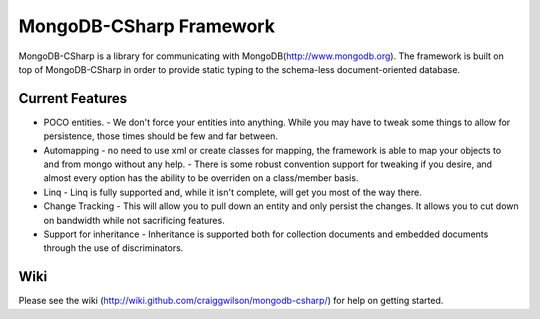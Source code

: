MongoDB-CSharp Framework
========================
MongoDB-CSharp is a library for communicating with MongoDB(http://www.mongodb.org).  
The framework is built on top of MongoDB-CSharp in order to provide static typing 
to the schema-less document-oriented database.


Current Features
----------------
- POCO entities.
  - We don't force your entities into anything.  While you may have to tweak some things to allow for persistence, those times should be few and far between.
- Automapping 
  - no need to use xml or create classes for mapping, the framework is able to map your objects to and from mongo without any help.
  - There is some robust convention support for tweaking if you desire, and almost every option has the ability to be overriden on a class/member basis.
- Linq
  - Linq is fully supported and, while it isn't complete, will get you most of the way there.
- Change Tracking
  - This will allow you to pull down an entity and only persist the changes. It allows you to cut down on bandwidth while not sacrificing features.
- Support for inheritance
  - Inheritance is supported both for collection documents and embedded documents through the use of discriminators.
    

Wiki
----
Please see the wiki (http://wiki.github.com/craiggwilson/mongodb-csharp/) for 
help on getting started.
